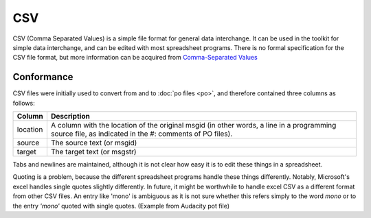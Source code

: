 
.. _pages/toolkit/csv#csv:

CSV
***
CSV (Comma Separated Values) is a simple file format for general data interchange. It can be used in the toolkit for simple data interchange, and can be edited with most spreadsheet programs. There is no formal specification for the CSV file format, but more information can be acquired from `Comma-Separated Values <https://en.wikipedia.org/wiki/Comma-separated_values>`_

.. _pages/toolkit/csv#conformance:

Conformance
===========
CSV files were initially used to convert from and to :doc:`po files <po>`, and therefore contained three columns as follows:

+------------+---------------------------------------------------------------+
| Column     | Description                                                   |
+============+===============================================================+
| location   | A column with the location of the original msgid (in other    |
|            | words, a line in a programming source file, as indicated in   |
|            | the #: comments of PO files).                                 |
+------------+---------------------------------------------------------------+
| source     | The source text (or msgid)                                    |
+------------+---------------------------------------------------------------+
| target     | The target text (or msgstr)                                   |
+------------+---------------------------------------------------------------+

Tabs and newlines are maintained, although it is not clear how easy it is to edit these things in a spreadsheet.

Quoting is a problem, because the different spreadsheet programs handle these things differently. Notably, Microsoft's excel handles single quotes slightly differently. In future, it might be worthwhile to handle excel CSV as a different format from other CSV files. An entry like 'mono' is ambiguous as it is not sure whether this refers simply to the word *mono* or to the entry *'mono'* quoted with single quotes. (Example from Audacity pot file)

